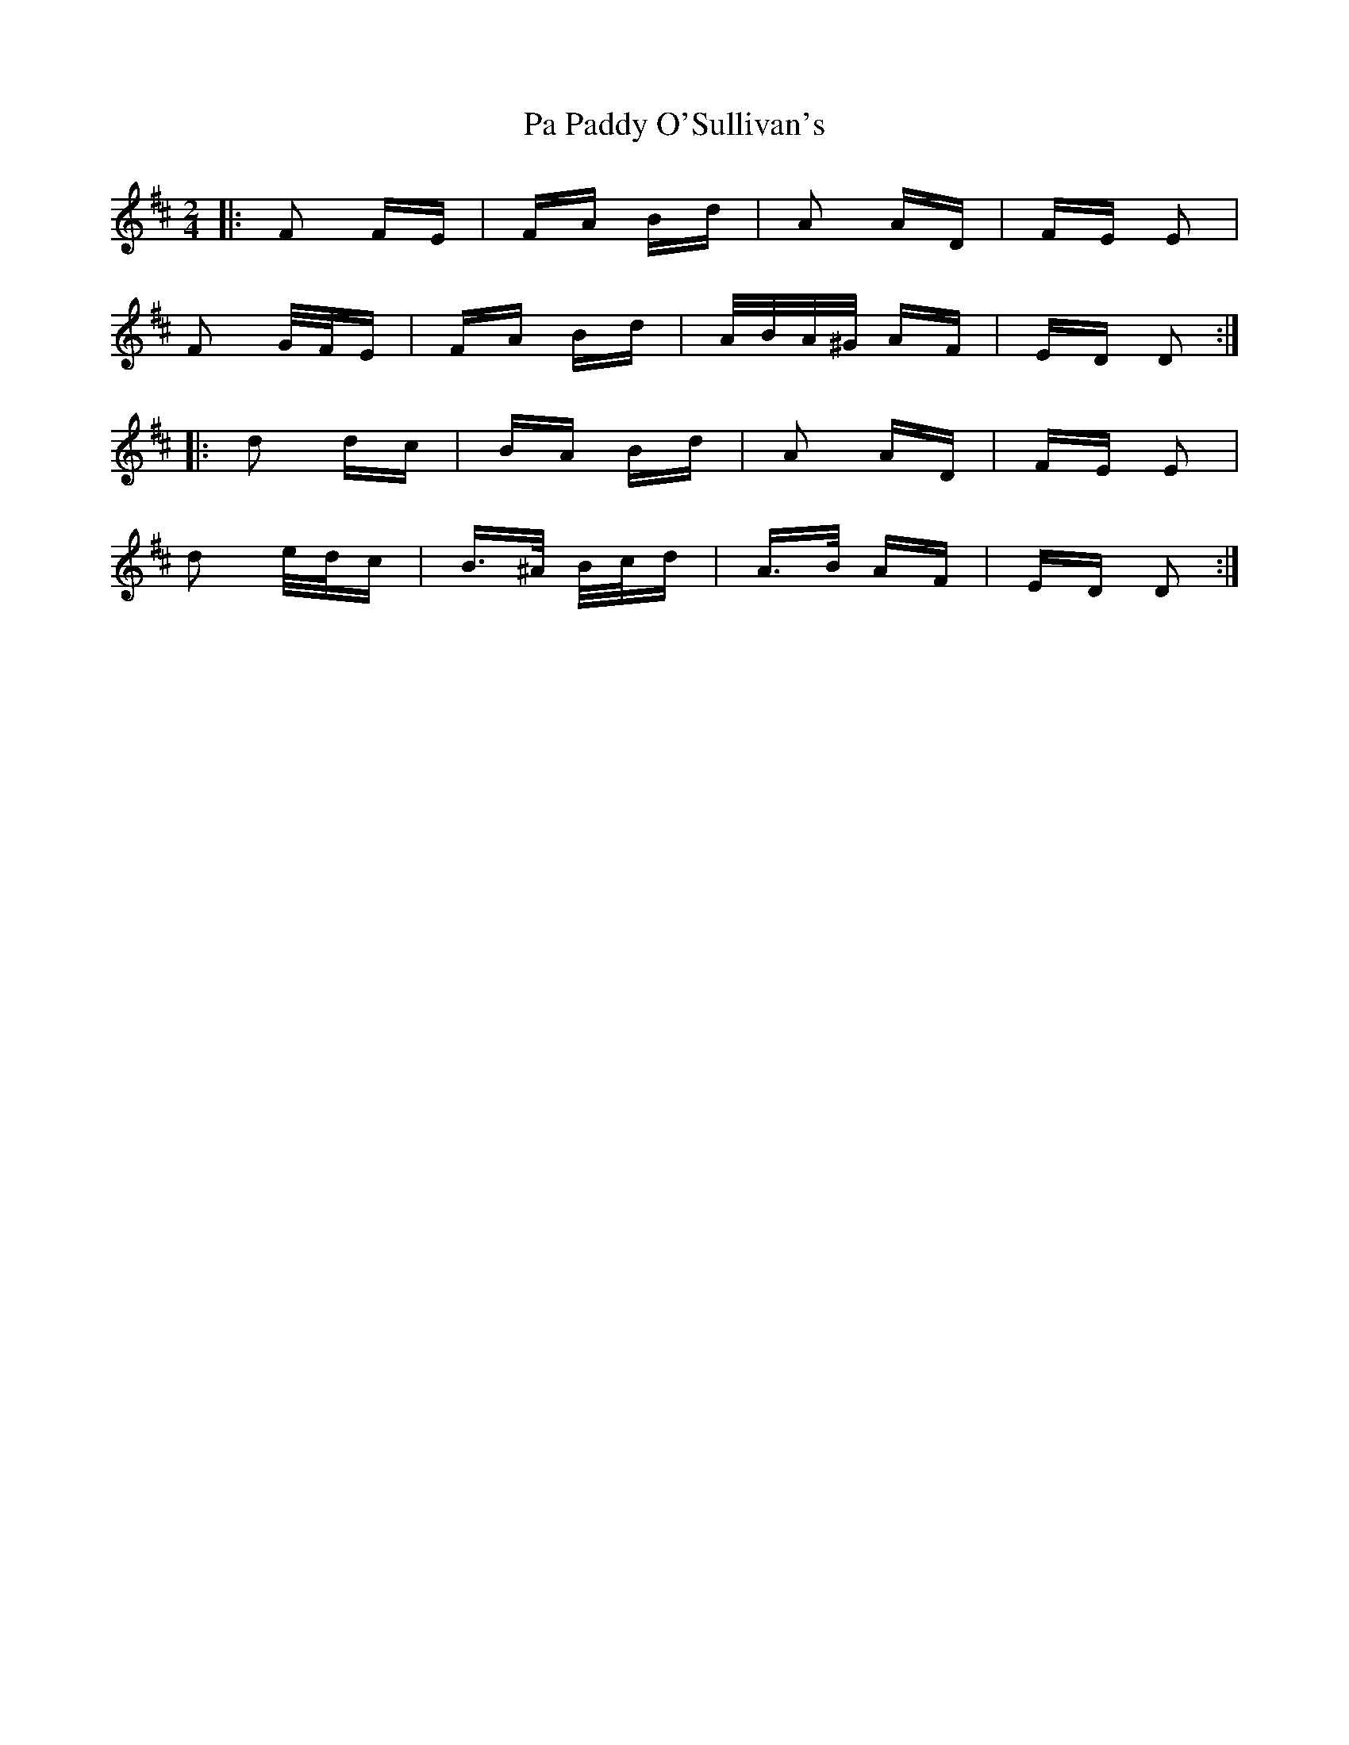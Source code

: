 X: 30991
T: Pa Paddy O'Sullivan's
R: polka
M: 2/4
K: Dmajor
|:F2 FE|FA Bd|A2 AD|FE E2|
F2 G/F/E|FA Bd|A/B/A/^G/ AF|ED D2:|
|:d2 dc|BA Bd|A2 AD|FE E2|
d2 e/d/c|B>^A B/c/d|A>B AF|ED D2:|

